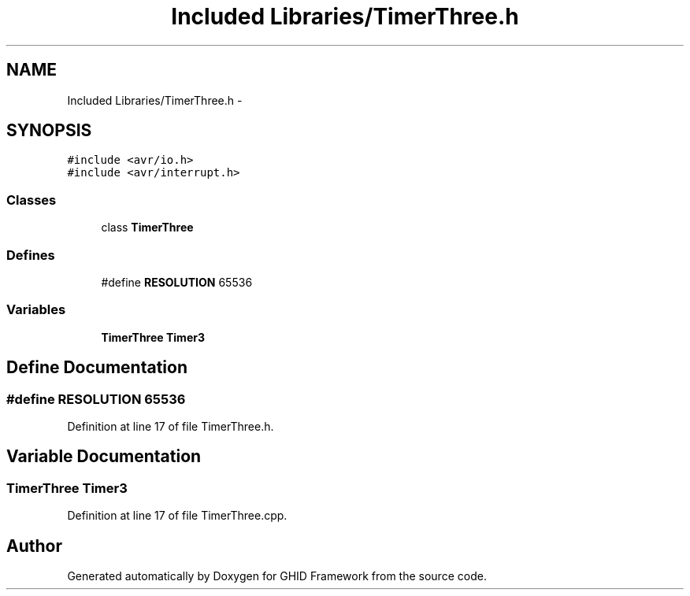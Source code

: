 .TH "Included Libraries/TimerThree.h" 3 "Sun Mar 30 2014" "Version version 2.0" "GHID Framework" \" -*- nroff -*-
.ad l
.nh
.SH NAME
Included Libraries/TimerThree.h \- 
.SH SYNOPSIS
.br
.PP
\fC#include <avr/io\&.h>\fP
.br
\fC#include <avr/interrupt\&.h>\fP
.br

.SS "Classes"

.in +1c
.ti -1c
.RI "class \fBTimerThree\fP"
.br
.in -1c
.SS "Defines"

.in +1c
.ti -1c
.RI "#define \fBRESOLUTION\fP   65536"
.br
.in -1c
.SS "Variables"

.in +1c
.ti -1c
.RI "\fBTimerThree\fP \fBTimer3\fP"
.br
.in -1c
.SH "Define Documentation"
.PP 
.SS "#define \fBRESOLUTION\fP   65536"
.PP
Definition at line 17 of file TimerThree\&.h\&.
.SH "Variable Documentation"
.PP 
.SS "\fBTimerThree\fP \fBTimer3\fP"
.PP
Definition at line 17 of file TimerThree\&.cpp\&.
.SH "Author"
.PP 
Generated automatically by Doxygen for GHID Framework from the source code\&.
